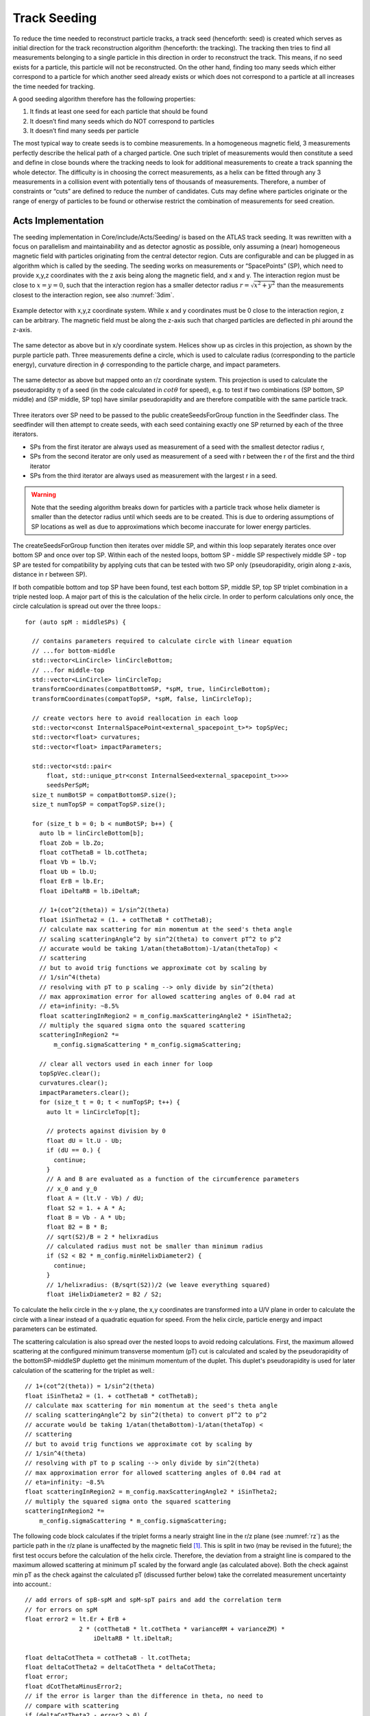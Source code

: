 Track Seeding
==============

To reduce the time needed to reconstruct particle tracks, a track seed (henceforth: seed) is created which serves as initial direction for the track reconstruction algorithm (henceforth: the tracking). The tracking then tries to find all measurements belonging to a single particle in this direction in order to reconstruct the track. This means, if no seed exists for a particle, this particle will not be reconstructed. On the other hand, finding too many seeds which either correspond to a particle for which another seed already exists or which does not correspond to a particle at all increases the time needed for tracking.

A good seeding algorithm therefore has the following properties:

#. It finds at least one seed for each particle that should be found
#. It doesn’t find many seeds which do NOT correspond to particles
#. It doesn’t find many seeds per particle

The most typical way to create seeds is to combine measurements. In a homogeneous magnetic field, 3 measurements perfectly describe the helical path of a charged particle. One such triplet of measurements would then constitute a seed and define in close bounds where the tracking needs to look for additional measurements to create a track spanning the whole detector. The difficulty is in choosing the correct measurements, as a helix can be fitted through any 3 measurements in a collision event with potentially tens of thousands of measurements. Therefore, a number of constraints or “cuts” are defined to reduce the number of candidates. Cuts may define where particles originate or the range of energy of particles to be found or otherwise restrict the combination of measurements for seed creation.

Acts Implementation
-------------------

The seeding implementation in Core/include/Acts/Seeding/ is based on the ATLAS track seeding. It was rewritten with a focus on parallelism and maintainability and as detector agnostic as possible, only assuming a (near) homogeneous magnetic field with particles originating from the central detector region. Cuts are configurable and can be plugged in as algorithm which is called by the seeding. The seeding works on measurements or “SpacePoints” (SP), which need to provide x,y,z coordinates with the z axis being along the magnetic field, and x and y. The interaction region must be close to :math:`x=y=0`, such that the interaction region has a smaller detector radius :math:`r = \sqrt{x^2+y^2}` than the measurements closest to the interaction region, see also :numref:`3dim`.


.. figure:: ../figures/seeding/3Dcoordinates.svg
  :name: 3dim
  :align: center
  :width: 600

  Example detector with x,y,z coordinate system. While x and y coordinates must be 0 close to the interaction region, z can be arbitrary. The magnetic field must be along the z-axis such that charged particles are deflected in \phi around the z-axis.

.. figure:: ../figures/seeding/x-yCoordinates.svg
  :name: xy
  :align: center
  :width: 500

  The same detector as above but in x/y coordinate system. Helices show up as circles in this projection, as shown by the purple particle path. Three measurements define a circle, which is used to calculate radius (corresponding to the particle energy), curvature direction in :math:`\phi` corresponding to the particle charge, and impact parameters.

.. figure:: ../figures/seeding/r-zCoordinates.svg
  :name: rz
  :align: center
  :width: 500

  The same detector as above but mapped onto an r/z coordinate system. This projection is used to calculate the pseudorapidity :math:`\eta` of a seed (in the code calculated in :math:`cot \theta` for speed), e.g. to test if two combinations (SP bottom, SP middle) and (SP middle, SP top) have similar pseudorapidity and are therefore compatible with the same particle track.

Three iterators over SP need to be passed to the public createSeedsForGroup function in the Seedfinder class. The seedfinder will then attempt to create seeds, with each seed containing exactly one SP returned by each of the three iterators. 

- SPs from the first iterator are always used as measurement of a seed with the smallest detector radius r, 
- SPs from the second iterator are only used as measurement of a seed with r between the r of the first and the third iterator
- SPs from the third iterator are always used as measurement with the largest r in a seed.

.. warning::
    Note that the seeding algorithm breaks down for particles with a particle track whose helix diameter is smaller than the detector radius until which seeds are to be created. This is due to ordering assumptions of SP locations as well as due to approximations which become inaccurate for lower energy particles.

The createSeedsForGroup function then iterates over middle SP, and within this loop separately iterates once over bottom SP and once over top SP. Within each of the nested loops, bottom SP - middle SP respectively middle SP - top SP are tested for compatibility by applying cuts that can be tested with two SP only (pseudorapidity, origin along z-axis, distance in r between SP).

If both compatible bottom and top SP have been found, test each bottom SP, middle SP, top SP triplet combination in a triple nested loop. A major part of this is the calculation of the helix circle. In order to perform calculations only once, the circle calculation is spread out over the three loops.::

  for (auto spM : middleSPs) {

    // contains parameters required to calculate circle with linear equation
    // ...for bottom-middle
    std::vector<LinCircle> linCircleBottom;
    // ...for middle-top
    std::vector<LinCircle> linCircleTop;
    transformCoordinates(compatBottomSP, *spM, true, linCircleBottom);
    transformCoordinates(compatTopSP, *spM, false, linCircleTop);

    // create vectors here to avoid reallocation in each loop
    std::vector<const InternalSpacePoint<external_spacepoint_t>*> topSpVec;
    std::vector<float> curvatures;
    std::vector<float> impactParameters;

    std::vector<std::pair<
        float, std::unique_ptr<const InternalSeed<external_spacepoint_t>>>>
        seedsPerSpM;
    size_t numBotSP = compatBottomSP.size();
    size_t numTopSP = compatTopSP.size();

    for (size_t b = 0; b < numBotSP; b++) {
      auto lb = linCircleBottom[b];
      float Zob = lb.Zo;
      float cotThetaB = lb.cotTheta;
      float Vb = lb.V;
      float Ub = lb.U;
      float ErB = lb.Er;
      float iDeltaRB = lb.iDeltaR;

      // 1+(cot^2(theta)) = 1/sin^2(theta)
      float iSinTheta2 = (1. + cotThetaB * cotThetaB);
      // calculate max scattering for min momentum at the seed's theta angle
      // scaling scatteringAngle^2 by sin^2(theta) to convert pT^2 to p^2
      // accurate would be taking 1/atan(thetaBottom)-1/atan(thetaTop) <
      // scattering
      // but to avoid trig functions we approximate cot by scaling by
      // 1/sin^4(theta)
      // resolving with pT to p scaling --> only divide by sin^2(theta)
      // max approximation error for allowed scattering angles of 0.04 rad at
      // eta=infinity: ~8.5%
      float scatteringInRegion2 = m_config.maxScatteringAngle2 * iSinTheta2;
      // multiply the squared sigma onto the squared scattering
      scatteringInRegion2 *=
          m_config.sigmaScattering * m_config.sigmaScattering;

      // clear all vectors used in each inner for loop
      topSpVec.clear();
      curvatures.clear();
      impactParameters.clear();
      for (size_t t = 0; t < numTopSP; t++) {
        auto lt = linCircleTop[t];

        // protects against division by 0
        float dU = lt.U - Ub;
        if (dU == 0.) {
          continue;
        }
        // A and B are evaluated as a function of the circumference parameters
        // x_0 and y_0
        float A = (lt.V - Vb) / dU;
        float S2 = 1. + A * A;
        float B = Vb - A * Ub;
        float B2 = B * B;
        // sqrt(S2)/B = 2 * helixradius
        // calculated radius must not be smaller than minimum radius
        if (S2 < B2 * m_config.minHelixDiameter2) {
          continue;
        }
        // 1/helixradius: (B/sqrt(S2))/2 (we leave everything squared)
        float iHelixDiameter2 = B2 / S2;

To calculate the helix circle in the x-y plane, the x,y coordinates are transformed into a U/V plane in order to calculate the circle with a linear instead of a quadratic equation for speed. From the helix circle, particle energy and impact parameters can be estimated.


The scattering calculation is also spread over the nested loops to avoid redoing calculations. First, the maximum allowed scattering at the configured minimum transverse momentum (pT) cut is calculated and scaled by the pseudorapidity of the bottomSP-middleSP dupletto get the minimum momentum of the duplet. This duplet's pseudorapidity is used for later calculation of the scattering for the triplet as well.::

      // 1+(cot^2(theta)) = 1/sin^2(theta)
      float iSinTheta2 = (1. + cotThetaB * cotThetaB);
      // calculate max scattering for min momentum at the seed's theta angle
      // scaling scatteringAngle^2 by sin^2(theta) to convert pT^2 to p^2
      // accurate would be taking 1/atan(thetaBottom)-1/atan(thetaTop) <
      // scattering
      // but to avoid trig functions we approximate cot by scaling by
      // 1/sin^4(theta)
      // resolving with pT to p scaling --> only divide by sin^2(theta)
      // max approximation error for allowed scattering angles of 0.04 rad at
      // eta=infinity: ~8.5%
      float scatteringInRegion2 = m_config.maxScatteringAngle2 * iSinTheta2;
      // multiply the squared sigma onto the squared scattering
      scatteringInRegion2 *=
          m_config.sigmaScattering * m_config.sigmaScattering;

The following code block calculates if the triplet forms a nearly straight line in the r/z plane (see :numref:`rz`) as the particle path in the r/z plane is unaffected by the magnetic field [#f1]_. This is split in two (may be revised in the future); the first test occurs before the calculation of the helix circle. Therefore, the deviation from a straight line is compared to the maximum allowed scattering at minimum pT scaled by the forward angle (as calculated above). Both the check against min pT as the check against the calculated pT (discussed further below) take the correlated measurement uncertainty into account.::

        // add errors of spB-spM and spM-spT pairs and add the correlation term
        // for errors on spM
        float error2 = lt.Er + ErB +
                       2 * (cotThetaB * lt.cotTheta * varianceRM + varianceZM) *
                           iDeltaRB * lt.iDeltaR;

        float deltaCotTheta = cotThetaB - lt.cotTheta;
        float deltaCotTheta2 = deltaCotTheta * deltaCotTheta;
        float error;
        float dCotThetaMinusError2;
        // if the error is larger than the difference in theta, no need to
        // compare with scattering
        if (deltaCotTheta2 - error2 > 0) {
          deltaCotTheta = std::abs(deltaCotTheta);
          // if deltaTheta larger than the scattering for the lower pT cut, skip
          error = std::sqrt(error2);
          dCotThetaMinusError2 =
              deltaCotTheta2 + error2 - 2 * deltaCotTheta * error;
          // avoid taking root of scatteringInRegion
          // if left side of ">" is positive, both sides of unequality can be
          // squared
          // (scattering is always positive)

          if (dCotThetaMinusError2 > scatteringInRegion2) {
            continue;
          }
        }

Now the check for scattering with calculated particle momentum. Momentum is calculated from the pT and the pseudorapidity. This must be :math:`\geq` the lower pT cut, and therefore allows :math:`\leq` scattering compared to the previous check, as the scattering decreases linearly with particle energy::

        // calculate scattering for p(T) calculated from seed curvature
        float pT2scatter = 4 * iHelixDiameter2 * m_config.pT2perRadius;
        // TODO: include upper pT limit for scatter calc
        // convert p(T) to p scaling by sin^2(theta) AND scale by 1/sin^4(theta)
        // from rad to deltaCotTheta
        float p2scatter = pT2scatter * iSinTheta2;
        // if deltaTheta larger than allowed scattering for calculated pT, skip
        if ((deltaCotTheta2 - error2 > 0) &&
            (dCotThetaMinusError2 >
             p2scatter * m_config.sigmaScattering * m_config.sigmaScattering)) {
          continue;
        }


The last cut applied in this function is on the so-called impact parameters, which is the distance of the perigee of a track from the interaction region in mm of detector radius. It is calculated and cut on before storing all top SP compatible with both the current middle SP and current bottom SP.::


        // A and B allow calculation of impact params in U/V plane with linear
        // function
        // (in contrast to having to solve a quadratic function in x/y plane)
        float Im = std::abs((A - B * rM) * rM);

        if (Im <= m_config.impactMax) {
          topSpVec.push_back(compatTopSP[t]);
          // inverse diameter is signed depending if the curvature is
          // positive/negative in phi
          curvatures.push_back(B / std::sqrt(S2));
          impactParameters.push_back(Im);
        }

The bottom SP and middle SP as well as the collection of top SP is passed to SeedFilter::filterSeeds_2SpFixed, whose collected output for the current middle SP with all compatible bottom SP and top SP is then passed to SeedFilter::filterSeeds_1SpFixed.

SeedFilter::filterSeeds_2SpFixed
--------------------------------

This function assigns a weight (which should correspond to the likelihood that a seed is good) to all seeds and calls the detector specific cuts to apply a hard cut or modify the weight. The weight is a “soft cut”, in that it is only used to discard tracks if many seeds are created for the same middle SP in SeedFilter::filterSeeds_1SpFixed

The weight is influenced by:

#. The impact parameter (the higher the distance the worse)
#. The number of seeds which may belong to the same particle track
#. Optional detector specific cuts.


The impact parameter is multiplied by the configured factor and subtracted from the weight, as seeds with higher impact parameters are assumed to be less likely to stem from a particle than another seed using the same middle SP with smaller impact parameters.

The number of seeds only differing in top SP which have similar helix radius and the same sign (i.e. the same charge) is used to increase the weight, as it means that more than three measurements that may be from the same particle have been found. The measurements must have a minimum distance in detector radius, such that measurements from the same layer cannot be counted towards the increased weight. The number of found compatible seeds is multiplied by a configured factor and added to the weight.

The optional detector specific cuts can use the weight from 1. and 2. and the three SP to apply a hard cut or change the weight of a seed.

SeedFilter::filterSeeds_1SpFixed
--------------------------------

This function allows the detector specific cuts to filter on the basis of all seeds with a common middle SP and limits the number of seeds per middle SP to the configured limit. It sorts the seeds by weight and, to achieve a well-defined ordering in the rare case weights are equal, sorts them by location. The ordering by location is only done to make sure reimplementations (such as the GPU code) are comparable and return the bitwise exactly same result.


Footnotes
---------

.. [#f1] approximately, this is one of the reasons the algorithm breaks down for low energy particles.

